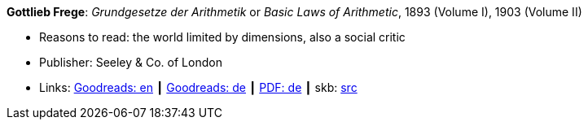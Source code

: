 *Gottlieb Frege*: _Grundgesetze der Arithmetik_ or _Basic Laws of Arithmetic_, 1893 (Volume I), 1903 (Volume II)

* Reasons to read: the world limited by dimensions, also a social critic
* Publisher: Seeley & Co. of London
* Links:
       link:https://www.goodreads.com/book/show/22445643-basic-laws-of-arithmetic?from_search=true[Goodreads: en]
    ┃ link:https://www.goodreads.com/book/show/17259742-grundgesetze-der-arithmetik-begriffsschriftlich-abgeleitet-i-ii?from_search=true[Goodreads: de]
    ┃ link:https://korpora.zim.uni-duisburg-essen.de/Frege/[PDF: de]
    ┃ skb: https://github.com/vdmeer/skb/tree/master/library/book/1800/frege-1893-basic_laws_of_arithmetic.adoc[src]

